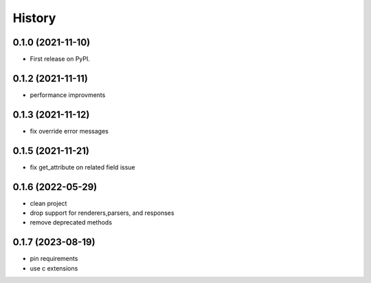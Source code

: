 =======
History
=======

0.1.0 (2021-11-10)
------------------

* First release on PyPI.


0.1.2 (2021-11-11)
------------------

* performance improvments


0.1.3 (2021-11-12)
------------------

* fix override error messages


0.1.5 (2021-11-21)
------------------

* fix get_attribute on related field issue

0.1.6 (2022-05-29)
------------------
* clean project
* drop support for renderers,parsers, and responses
* remove deprecated methods

0.1.7 (2023-08-19)
------------------
* pin requirements
* use c extensions